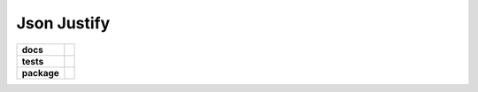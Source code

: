 Json Justify    
============                    


.. start-badges

.. list-table::
    :stub-columns: 1

    * - docs
      - |docs|
    * - tests
      - | |travis|  |requires|
    * - package
      - | |version|  |wheel| |supported-versions| 

.. |docs| image:: https://readthedocs.org/projects/json-justify/badge/?version=latest
    :target: https://json-justify.readthedocs.io/en/latest/
    :alt: Documentation Status

.. |travis| image:: https://travis-ci.org/AngrySoilder/json-justify.svg?branch=master
    :alt: Travis-CI Build Status
    :target: https://travis-ci.org/AngrySoilder/json-justify

.. |requires| image:: https://requires.io/github/AngrySoilder/json-justify/requirements.svg?branch=master
    :alt: Requirements Status
    :target: https://requires.io/github/AngrySoilder/json-justify/requirements/?branch=master

.. |version| image:: https://img.shields.io/badge/pypi-0.1-blue.svg
    :alt: PyPI Package latest release
    :target: https://pypi.org/project/justify/

.. |wheel| image:: https://img.shields.io/badge/wheel-true-blue.svg
    :alt: PyPI Wheel
    :target:  https://pypi.org/project/justify/

.. |supported-versions| image:: https://img.shields.io/badge/python-3.5|3.6-blue.svg
    :alt: Supported versions
    :target: https://pypi.org/project/justify/

.. end-badges